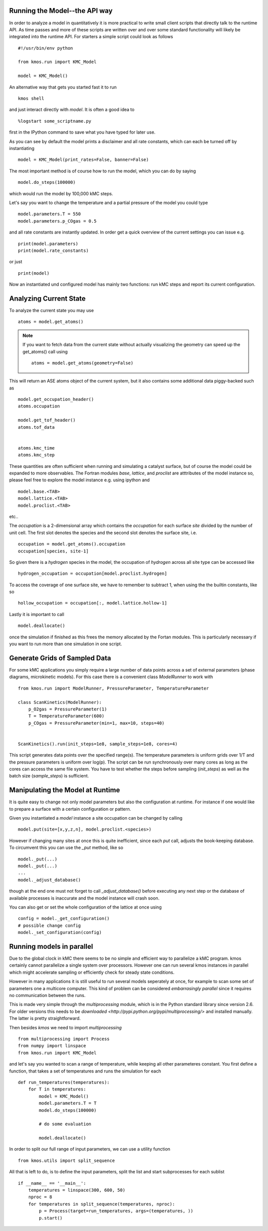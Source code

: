 Running the Model--the API way
==============================

In order to analyze a model in quantitatively it is
more practical to write small client scripts that directly
talk to the runtime API. As time passes and more of these
scripts are written over and over some standard functionality
will likely be integrated into the runtime API. For starters
a simple script could look as follows ::

  #!/usr/bin/env python

  from kmos.run import KMC_Model

  model = KMC_Model()

An alternative way that gets you started fast it to run ::

    kmos shell

and just interact directly with `model`. It is often a good idea to ::

    %logstart some_scriptname.py

first in the IPython command to save what you have typed for later use.


As you can see by default the model prints a disclaimer
and all rate constants, which can each be turned off
by instantiating ::

  model = KMC_Model(print_rates=False, banner=False)

The most important method is of course how to run
the model, which you can do by saying ::

  model.do_steps(100000)

which would run the model by 100,000 kMC steps.

Let's say you want to change the temperature and a partial pressure of
the model you could type ::

  model.parameters.T = 550
  model.parameters.p_COgas = 0.5

and all rate constants are instantly updated. In order get a quick
overview of the current settings you can issue e.g. ::

  print(model.parameters)
  print(model.rate_constants)

or just ::

  print(model)

Now an instantiated und configured model has mainly two functions: run
kMC steps and report its current configuration.

.. _analyzing_current_state:

Analyzing Current State
======================

To analyze the current state you may use ::

  atoms = model.get_atoms()

.. note::

  If you want to fetch data from the current state without
  actually visualizing the geometry can speed up the get_atoms()
  call using ::

    atoms = model.get_atoms(geometry=False)

This will return an ASE atoms object of the current system, but
it also contains some additional data piggy-backed such as ::

  model.get_occupation_header()
  atoms.occupation

  model.get_tof_header()
  atoms.tof_data


  atoms.kmc_time
  atoms.kmc_step

These quantities are often sufficient when running and simulating
a catalyst surface, but of course the model could be expanded
to more observables. The Fortran modules `base`, `lattice`,
and `proclist` are atttributes of the model instance so,
please feel free to explore the model instance e.g. using
ipython and ::

  model.base.<TAB>
  model.lattice.<TAB>
  model.proclist.<TAB>

etc..

The `occupation` is a 2-dimensional array which contains
the `occupation` for each surface `site` divided by
the number of unit cell. The first slot
denotes the species and the second slot denotes the
surface site, i.e. ::

  occupation = model.get_atoms().occupation
  occupation[species, site-1]

So given there is a `hydrogen` species
in the model, the occupation of `hydrogen` across all site
type can be accessed like ::

  hydrogen_occupation = occupation[model.proclist.hydrogen]

To access the coverage of one surface site, we have to
remember to subtract 1, when using the the builtin constants,
like so ::

  hollow_occupation = occupation[:, model.lattice.hollow-1]

Lastly it is important to call ::

  model.deallocate()

once the simulation if finished as this frees the memory
allocated by the Fortan modules. This is particularly
necessary if you want to run more than one simulation
in one script.

Generate Grids of Sampled Data
==============================

For some kMC applications you simply require a large number of data points
across a set of external parameters (phase diagrams, microkinetic models).
For this case there is a convenient class `ModelRunner` to work with ::

    from kmos.run import ModelRunner, PressureParameter, TemperatureParameter

    class ScanKinetics(ModelRunner):
        p_O2gas = PressureParameter(1)
        T = TemperatureParameter(600)
        p_COgas = PressureParameter(min=1, max=10, steps=40)


    ScanKinetics().run(init_steps=1e8, sample_steps=1e8, cores=4)


This script generates data points over the specified range(s). The
temperature parameters is uniform grids over 1/T and the
pressure parameters is uniform over log(p). The
script can be run synchronously over many cores as long
as the cores can access the same file system. You have to test whether
the steps before sampling (`init_steps`) as well as the batch size
(`sample_steps`) is sufficient.


.. _manipulate_model_runtime:

Manipulating the Model at Runtime
=================================

It is quite easy to change not only model parameters but
also the configuration at runtime. For instance if one
would like to prepare a surface with a certain configuration
or pattern.

Given you instantiated a `model` instance a site occupation
can be changed by calling ::

  model.put(site=[x,y,z,n], model.proclist.<species>)

However if changing many sites at once this is quite inefficient,
since each `put` call, adjusts the book-keeping database. To circumvent
this you can use the `_put` method, like so ::

  model._put(...)
  model._put(...)
  ...
  model._adjust_database()

though at the end one must not forget to call `_adjust_database()`
before executing any next step or the database of available processes
is inaccurate and the model instance will crash soon.

You can also get or set the whole configuration of the lattice
at once using ::

  config = model._get_configuration()
  # possible change config
  model._set_configuration(config)


Running models in parallel
==========================

Due to the global clock in kMC there seems to be no
simple and efficient way to parallelize a kMC program.
kmos certainly cannot parallelize a single system over
processors. However one can run several kmos instances
in parallel which might accelerate sampling or efficiently
check for steady state conditions.

However in many applications it is still useful to
run several models seperately at once, for example to scan
some set of parameters one a multicore computer. This
kind of problem can be considered `embarrasingly parallel`
since it requires no communication between the runs.

This is made very simple through the `multiprocessing` module,
which is in the Python standard library since version 2.6.
For older versions this needs to be `downloaded <http://pypi.python.org/pypi/multiprocessing/>`
and installed manually. The latter is pretty straightforward.


Then besides `kmos` we need to import `multiprocessing` ::

  from multiprocessing import Process
  from numpy import linspace
  from kmos.run import KMC_Model

and let's say you wanted to scan a range of temperature,
while keeping all other parameteres constant. You first
define a function, that takes a set of temperatures
and runs the simulation for each ::


  def run_temperatures(temperatures):
      for T in temperatures:
          model = KMC_Model()
          model.parameters.T = T
          model.do_steps(100000)

          # do some evaluation

          model.deallocate()


In order to split our full range of input parameters, we
can use a utility function ::

  from kmos.utils import split_sequence


All that is left to do, is to define the input parameters,
split the list and start subprocesses for each sublist ::

  if __name__ == '__main__':
      temperatures = linspace(300, 600, 50)
      nproc = 8
      for temperatures in split_sequence(temperatures, nproc):
          p = Process(target=run_temperatures, args=(temperatures, ))
          p.start()
